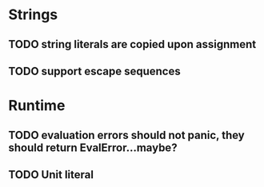 * Strings
** TODO string literals are copied upon assignment
** TODO support escape sequences

* Runtime
** TODO evaluation errors should not panic, they should return EvalError...maybe?

** TODO Unit literal